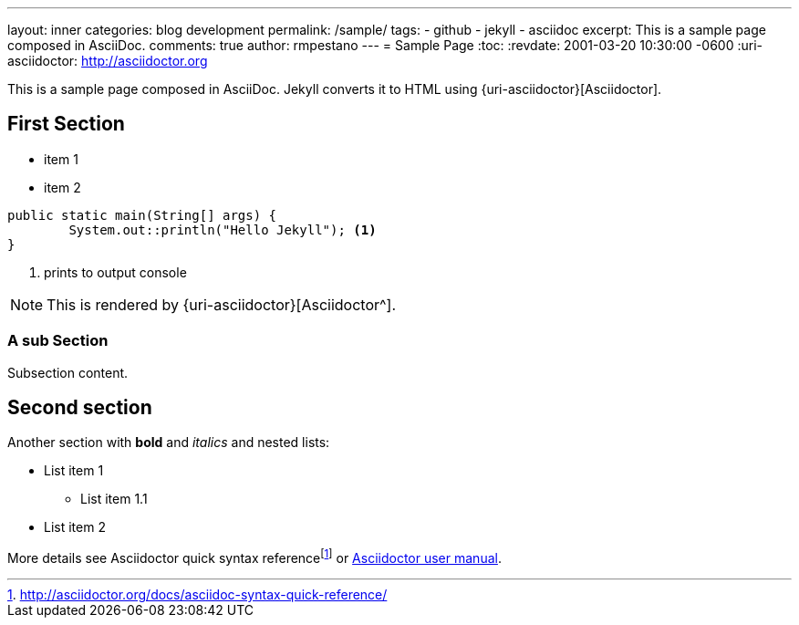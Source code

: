 ---
layout: inner
categories: blog development
permalink: /sample/
tags:
- github
- jekyll
- asciidoc
excerpt: This is a sample page composed in AsciiDoc.
comments: true
author: rmpestano
---
= Sample Page
:toc:
:revdate: 2001-03-20 10:30:00 -0600
:uri-asciidoctor: http://asciidoctor.org

This is a sample page composed in AsciiDoc.
Jekyll converts it to HTML using {uri-asciidoctor}[Asciidoctor].

== First Section

* item 1
* item 2

[source,java,linenums]
----
public static main(String[] args) {
	System.out::println("Hello Jekyll"); <1>
}
----
<1> prints to output console

NOTE: This is rendered by {uri-asciidoctor}[Asciidoctor^].

=== A sub Section

Subsection content.

== Second section

Another section with *bold* and _italics_ and nested lists:

* List item 1
**  List item 1.1
* List item 2

More details see Asciidoctor quick syntax referencefootnote:[http://asciidoctor.org/docs/asciidoc-syntax-quick-reference/] or http://asciidoctor.org/docs/user-manual/[Asciidoctor user manual^].


